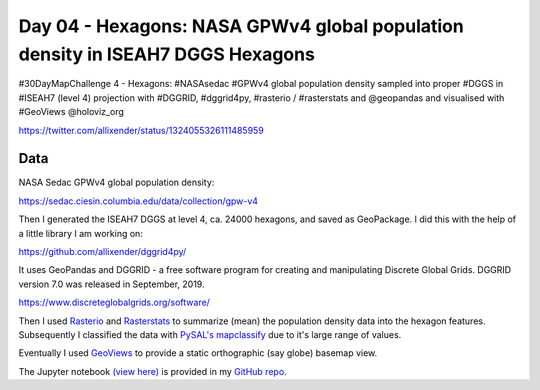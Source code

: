 Day 04 - Hexagons: NASA GPWv4 global population density in ISEAH7 DGGS Hexagons
-------------------------------------------------------------------------------

#30DayMapChallenge 4 - Hexagons: #NASAsedac #GPWv4 global population density sampled into proper #DGGS in #ISEAH7 (level 4) projection with #DGGRID, #dggrid4py, #rasterio / #rasterstats and @geopandas and visualised with #GeoViews @holoviz_org

https://twitter.com/allixender/status/1324055326111485959

.. image:: _static/day-04-hexa.png

Data
~~~~

NASA Sedac GPWv4 global population density:

https://sedac.ciesin.columbia.edu/data/collection/gpw-v4

Then I generated the ISEAH7 DGGS at level 4, ca. 24000 hexagons, and saved as GeoPackage. I did this with the help of a little library I am working on:

https://github.com/allixender/dggrid4py/

It uses GeoPandas and DGGRID - a free software program for creating and manipulating Discrete Global Grids. DGGRID version 7.0 was released in September, 2019.

https://www.discreteglobalgrids.org/software/

Then I used `Rasterio <https://rasterio.readthedocs.io/en/latest/>`_ and `Rasterstats <https://pythonhosted.org/rasterstats/>`_ to summarize (mean) the population density data into the hexagon features. Subsequently I classified the data with `PySAL's mapclassify <https://pysal.org/mapclassify/>`_ due to it's large range of values.

Eventually I used `GeoViews <https://geoviews.org/>`_ to provide a static orthographic (say globe) basemap view.

The Jupyter notebook `(view here) <https://nbviewer.jupyter.org/github/allixender/30MapChallenge2020/blob/main/04/day-04.ipynb>`_ is provided in my `GitHub repo <https://github.com/allixender/30MapChallenge2020/tree/main/04>`_.
